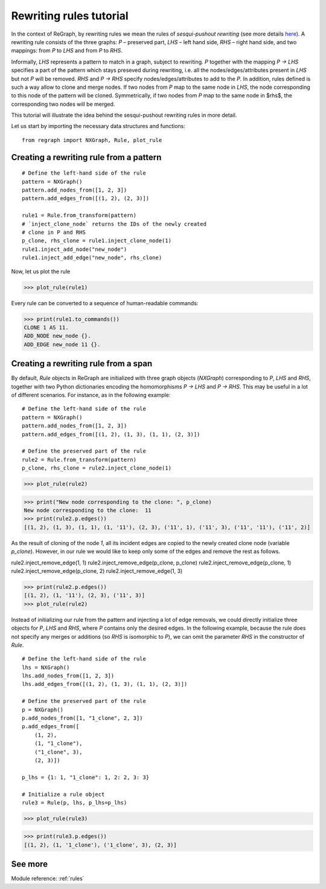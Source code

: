 .. _tutorial_rules:

========================
Rewriting rules tutorial
========================

In the context of ReGraph, by rewriting rules we mean the rules of *sesqui-pushout rewriting* (see more details `here <https://ncatlab.org/nlab/show/span+rewriting#sesquipushout_rewriting/>`_). A rewriting rule consists of the three graphs: `P` – preserved part, `LHS` – left hand side, `RHS` – right hand side, and two mappings: from `P` to `LHS` and from `P` to `RHS`.

Informally, `LHS` represents a pattern to match in a graph, subject to rewriting. `P` together with the mapping `P -> LHS` specifies a part of the pattern which stays preseved during rewriting, i.e. all the nodes/edges/attributes present in `LHS` but not `P` will be removed. `RHS` and `P -> RHS` specify nodes/edges/attributes to add to the `P`. In addition, rules defined is such a way allow to clone and merge nodes. If two nodes from `P` map to the same node in `LHS`, the node corresponding to this node of the pattern will be cloned. Symmetrically, if two nodes from `P` map to the same node in $rhs$, the corresponding two nodes will be merged.

This tutorial will illustrate the idea behind the sesqui-pushout rewriting rules in more detail.

Let us start by importing the necessary data structures and functions:

::

    from regraph import NXGraph, Rule, plot_rule

.. _tutorial_rules1:

----------------------------------------
Creating a rewriting rule from a pattern
----------------------------------------

::

    # Define the left-hand side of the rule
    pattern = NXGraph()
    pattern.add_nodes_from([1, 2, 3])
    pattern.add_edges_from([(1, 2), (2, 3)])

    rule1 = Rule.from_transform(pattern)
    # `inject_clone_node` returns the IDs of the newly created
    # clone in P and RHS
    p_clone, rhs_clone = rule1.inject_clone_node(1)
    rule1.inject_add_node("new_node")
    rule1.inject_add_edge("new_node", rhs_clone)


Now, let us plot the rule

>>> plot_rule(rule1)

.. image:: _static/rules/r1.png

Every rule can be converted to a sequence of human-readable commands:

>>> print(rule1.to_commands())
CLONE 1 AS 11.
ADD_NODE new_node {}.
ADD_EDGE new_node 11 {}.


.. _tutorial_rules2:

---------------------------------------------------
Creating a rewriting rule from a span
---------------------------------------------------


By default, `Rule` objects in ReGraph are initialized with three graph objects (`NXGraph`) corresponding to `P`, `LHS` and `RHS`, together with two Python dictionaries encoding the homomorphisms `P -> LHS` and `P -> RHS`. This may be useful in a lot of different scenarios. For instance, as in the following example:

::

    # Define the left-hand side of the rule
    pattern = NXGraph()
    pattern.add_nodes_from([1, 2, 3])
    pattern.add_edges_from([(1, 2), (1, 3), (1, 1), (2, 3)])

    # Define the preserved part of the rule
    rule2 = Rule.from_transform(pattern)
    p_clone, rhs_clone = rule2.inject_clone_node(1)


>>> plot_rule(rule2)

.. image:: _static/rules/r2.png


>>> print("New node corresponding to the clone: ", p_clone)
New node corresponding to the clone:  11
>>> print(rule2.p.edges())
[(1, 2), (1, 3), (1, 1), (1, '11'), (2, 3), ('11', 1), ('11', 3), ('11', '11'), ('11', 2)]


As the result of cloning of the node `1`, all its incident edges are copied to the newly created clone node (variable `p_clone`). However, in our rule we would like to keep only some of the edges and remove the rest as follows.

rule2.inject_remove_edge(1, 1)
rule2.inject_remove_edge(p_clone, p_clone)
rule2.inject_remove_edge(p_clone, 1)
rule2.inject_remove_edge(p_clone, 2)
rule2.inject_remove_edge(1, 3)

>>> print(rule2.p.edges())
[(1, 2), (1, '11'), (2, 3), ('11', 3)]
>>> plot_rule(rule2)

.. image:: _static/rules/r3.png

Instead of initializing our rule from the pattern and injecting a lot of edge removals, we could directly initialize three objects for `P`, `LHS` and `RHS`, where `P` contains only the desired edges. In the following example, because the rule does not specify any merges or additions (so `RHS` is isomorphic to `P`), we can omit the parameter `RHS` in the constructor of `Rule`.

::

    # Define the left-hand side of the rule
    lhs = NXGraph()
    lhs.add_nodes_from([1, 2, 3])
    lhs.add_edges_from([(1, 2), (1, 3), (1, 1), (2, 3)])

    # Define the preserved part of the rule
    p = NXGraph()
    p.add_nodes_from([1, "1_clone", 2, 3])
    p.add_edges_from([
        (1, 2),
        (1, "1_clone"),
        ("1_clone", 3),
        (2, 3)])

    p_lhs = {1: 1, "1_clone": 1, 2: 2, 3: 3}

    # Initialize a rule object
    rule3 = Rule(p, lhs, p_lhs=p_lhs)


>>> plot_rule(rule3)

.. image:: _static/rules/r3.png


>>> print(rule3.p.edges())
[(1, 2), (1, '1_clone'), ('1_clone', 3), (2, 3)]


--------
See more
--------

Module reference: :ref:`rules`
